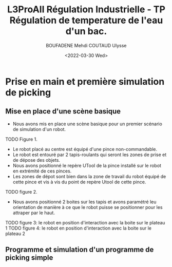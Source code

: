 #+TITLE:L3ProAII Régulation Industrielle -  TP Régulation de temperature de l'eau d'un bac.
#+AUTHOR:BOUFADENE Mehdi COUTAUD Ulysse
#+DATE:<2022-03-30 Wed>
# #+LATEX_HEADER:\usepackage[margin=0.7in]{geometry}
#+LATEX: \newpage

* Prise en main et première simulation de picking
** Mise en place d'une scène basique
+ Nous avons mis en place une scène basique pour un premier scénario de simulation d'un robot.
TODO Figure 1.
+ Le robot placé au centre est équipé d'une pince non-commandable.
+ Le robot est entouré par 2 tapis-roulants qui seront les zones de prise et de dépose des objets.
+ Nous avons positionné le repère UTool de la pince installé sur le robot en extrémité de ces pinces.
+ Les zones de dépot sont bien dans la zone de travail du robot équipé de cette pince et vis à vis du point de repère Utool de cette pince.
TODO figure 2.           
+ Nous avons positionné 2 boites sur les tapis et avons paramétré leu orientation de manière à ce que le robot puisse se positionner pour les attraper par le haut.
TODO figure 3: le robot en position d'interaction avec la boite sur le plateau 1
TODO figure 4: le robot en position d'interaction avec la boite sur le plateau 2

** Programme et simulation d'un programme de picking simple

